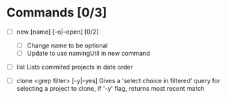 * Commands [0/3]
  - [ ] new [name] [-o|--open] [0/2]
    - [ ] Change name to be optional
    - [ ] Update to use namingUtil in new command


  - [ ] list
    Lists commited projects in date order

  - [ ] clone <grep filter> [-y|--yes]
    Gives a 'select choice in filtered' query for selecting a project to clone,
    if '-y' flag, returns most recent match
